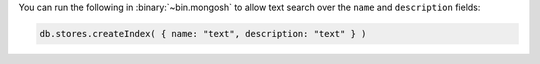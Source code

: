 You can run the following in :binary:`~bin.mongosh` to allow text 
search over the ``name`` and ``description`` fields:

.. code-block:: javascript

   db.stores.createIndex( { name: "text", description: "text" } )
